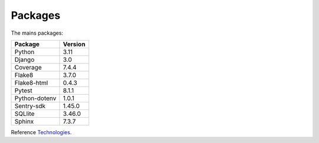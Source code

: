 .. _Technologies:

========
Packages
========

The mains packages:

+---------------+---------+
| Package       | Version |
+===============+=========+
| Python        | 3.11    |
+---------------+---------+
| Django        | 3.0     |
+---------------+---------+
| Coverage      | 7.4.4   |
+---------------+---------+
| Flake8        | 3.7.0   |
+---------------+---------+
| Flake8-html   | 0.4.3   |
+---------------+---------+
| Pytest        | 8.1.1   |
+---------------+---------+
| Python-dotenv | 1.0.1   |
+---------------+---------+
| Sentry-sdk    | 1.45.0  |
+---------------+---------+
| SQLlite       | 3.46.0  |
+---------------+---------+
| Sphinx        | 7.3.7   |
+---------------+---------+

Reference `Technologies`_.